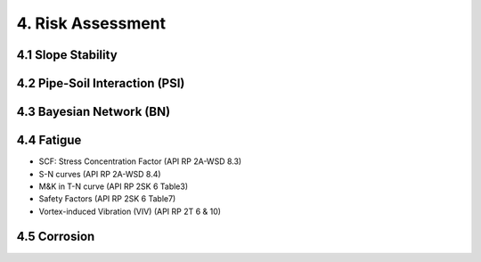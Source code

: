 4. Risk Assessment
=================


4.1 Slope Stability
----------------




4.2 Pipe-Soil Interaction (PSI)
----------------------




4.3 Bayesian Network (BN)
----------------

4.4 Fatigue
----------------

- SCF: Stress Concentration Factor (API RP 2A-WSD 8.3)
- S-N curves (API RP 2A-WSD 8.4)
- M&K in T-N curve (API RP 2SK 6 Table3)
- Safety Factors (API RP 2SK 6 Table7)
- Vortex-induced Vibration (VIV) (API RP 2T 6 & 10)

4.5 Corrosion
----------------
